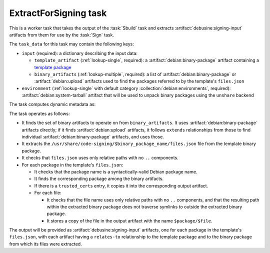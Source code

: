 .. task:: ExtractForSigning

ExtractForSigning task
----------------------

This is a worker task that takes the output of the :task:`Sbuild` task and
extracts :artifact:`debusine:signing-input` artifacts from them for use by
the :task:`Sign` task.

The ``task_data`` for this task may contain the following keys:

* ``input`` (required): a dictionary describing the input data:

  * ``template_artifact`` (:ref:`lookup-single`, required): a
    :artifact:`debian:binary-package` artifact containing a `template
    package
    <https://wiki.debian.org/SecureBoot/Discussion#Source_template_inside_a_binary_package>`_
  * ``binary_artifacts`` (:ref:`lookup-multiple`, required): a list of
    :artifact:`debian:binary-package` or :artifact:`debian:upload` artifacts
    used to find the packages referred to by the template's ``files.json``

* ``environment`` (:ref:`lookup-single` with default category
  :collection:`debian:environments`, required):
  :artifact:`debian:system-tarball` artifact that will be used to unpack
  binary packages using the ``unshare`` backend

The task computes dynamic metadata as:

.. dynamic_data::
  :method: debusine.tasks.extract_for_signing::ExtractForSigning.build_dynamic_data

The task operates as follows:

* It finds the set of binary artifacts to operate on from
  ``binary_artifacts``.  It uses :artifact:`debian:binary-package` artifacts
  directly; if it finds :artifact:`debian:upload` artifacts, it follows
  ``extends`` relationships from those to find individual
  :artifact:`debian:binary-package` artifacts, and uses those.
* It extracts the
  ``/usr/share/code-signing/$binary_package_name/files.json`` file from the
  template binary package.
* It checks that ``files.json`` uses only relative paths with no ``..``
  components.
* For each package in the template's ``files.json``:

  * It checks that the package name is a syntactically-valid Debian package
    name.
  * It finds the corresponding package among the binary artifacts.
  * If there is a ``trusted_certs`` entry, it copies it into the
    corresponding output artifact.
  * For each file:

    * It checks that the file name uses only relative paths with no ``..``
      components, and that the resulting path within the extracted binary
      package does not traverse symlinks to outside the extracted binary
      package.
    * It stores a copy of the file in the output artifact with the name
      ``$package/$file``.

The output will be provided as :artifact:`debusine:signing-input` artifacts,
one for each package in the template's ``files.json``, with each artifact
having a ``relates-to`` relationship to the template package and to the
binary package from which its files were extracted.
